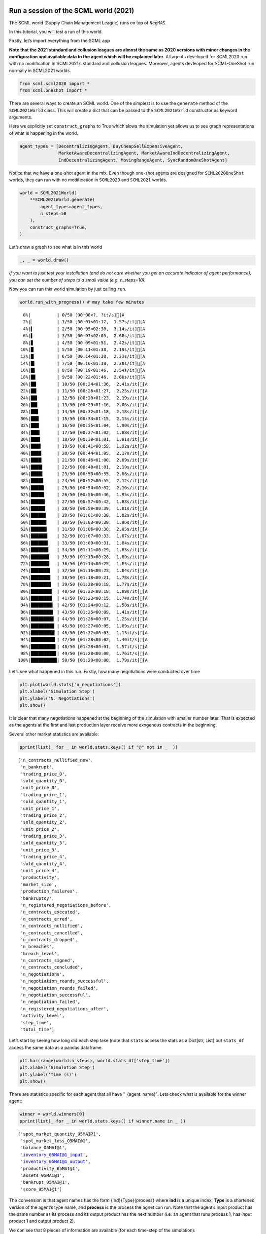 Run a session of the SCML world (2021)
--------------------------------------

The SCML world (Supply Chain Management League) runs on top of
``NegMAS``.

In this tutorial, you will test a run of this world.

Firstly, let’s import everything from the SCML app

**Note that the 2021 standard and collusion leagues are almost the same
as 2020 versions with minor changes in the configuration and available
data to the agent which will be explained later**. All agents developed
for SCML2020 run with no modification in SCML2021’s standard and
collusion leagues. Moreover, agents devleoped for SCML-OneShot run
normally in SCML2021 worlds.

.. code:: ipython3

    from scml.scml2020 import *
    from scml.oneshot import *

There are several ways to create an SCML world. One of the simplest is
to use the ``generate`` method of the ``SCML2021World`` class. This will
create a dict that can be passed to the ``SCML2021World`` constructor as
keyword arguments.

Here we explicitly set ``construct_graphs`` to True which slows the
simulation yet allows us to see graph representations of what is
happening in the world.

.. code:: ipython3

    agent_types = [DecentralizingAgent, BuyCheapSellExpensiveAgent, 
                   MarketAwareDecentralizingAgent, MarketAwareIndDecentralizingAgent,
                   IndDecentralizingAgent, MovingRangeAgent, SyncRandomOneShotAgent]

Notice that we have a one-shot agent in the mix. Even though one-shot
agents are designed for ``SCML2020OneShot`` worlds, they can run with no
modification in ``SCML2020`` and ``SCML2021`` worlds.

.. code:: ipython3

    world = SCML2021World(
        **SCML2021World.generate(
            agent_types=agent_types,
            n_steps=50
        ), 
        construct_graphs=True,
    )

Let’s draw a graph to see what is in this world

.. code:: ipython3

    _, _ = world.draw()



.. image:: 01.run_scml2020_files/01.run_scml2020_7_0.png


*If you want to just test your installation (and do not care whether you
get an accurate indicator of agent performance), you can set the number
of steps to a small value (e.g. n_steps=10).*

Now you can run this world simulation by just calling ``run``.

.. code:: ipython3

    world.run_with_progress() # may take few minutes


.. parsed-literal::

    
      0%|          | 0/50 [00:00<?, ?it/s][A
      2%|▏         | 1/50 [00:01<01:17,  1.57s/it][A
      4%|▍         | 2/50 [00:05<02:30,  3.14s/it][A
      6%|▌         | 3/50 [00:07<02:05,  2.68s/it][A
      8%|▊         | 4/50 [00:09<01:51,  2.42s/it][A
     10%|█         | 5/50 [00:11<01:38,  2.19s/it][A
     12%|█▏        | 6/50 [00:14<01:38,  2.23s/it][A
     14%|█▍        | 7/50 [00:16<01:38,  2.28s/it][A
     16%|█▌        | 8/50 [00:19<01:46,  2.54s/it][A
     18%|█▊        | 9/50 [00:22<01:46,  2.60s/it][A
     20%|██        | 10/50 [00:24<01:36,  2.41s/it][A
     22%|██▏       | 11/50 [00:26<01:27,  2.25s/it][A
     24%|██▍       | 12/50 [00:28<01:23,  2.19s/it][A
     26%|██▌       | 13/50 [00:29<01:16,  2.06s/it][A
     28%|██▊       | 14/50 [00:32<01:18,  2.18s/it][A
     30%|███       | 15/50 [00:34<01:15,  2.15s/it][A
     32%|███▏      | 16/50 [00:35<01:04,  1.90s/it][A
     34%|███▍      | 17/50 [00:37<01:02,  1.88s/it][A
     36%|███▌      | 18/50 [00:39<01:01,  1.91s/it][A
     38%|███▊      | 19/50 [00:41<00:59,  1.92s/it][A
     40%|████      | 20/50 [00:44<01:05,  2.17s/it][A
     42%|████▏     | 21/50 [00:46<01:00,  2.09s/it][A
     44%|████▍     | 22/50 [00:48<01:01,  2.19s/it][A
     46%|████▌     | 23/50 [00:50<00:55,  2.06s/it][A
     48%|████▊     | 24/50 [00:52<00:55,  2.12s/it][A
     50%|█████     | 25/50 [00:54<00:52,  2.10s/it][A
     52%|█████▏    | 26/50 [00:56<00:46,  1.95s/it][A
     54%|█████▍    | 27/50 [00:57<00:42,  1.83s/it][A
     56%|█████▌    | 28/50 [00:59<00:39,  1.81s/it][A
     58%|█████▊    | 29/50 [01:01<00:38,  1.82s/it][A
     60%|██████    | 30/50 [01:03<00:39,  1.96s/it][A
     62%|██████▏   | 31/50 [01:06<00:38,  2.05s/it][A
     64%|██████▍   | 32/50 [01:07<00:33,  1.87s/it][A
     66%|██████▌   | 33/50 [01:09<00:31,  1.84s/it][A
     68%|██████▊   | 34/50 [01:11<00:29,  1.83s/it][A
     70%|███████   | 35/50 [01:13<00:28,  1.89s/it][A
     72%|███████▏  | 36/50 [01:14<00:25,  1.85s/it][A
     74%|███████▍  | 37/50 [01:16<00:23,  1.84s/it][A
     76%|███████▌  | 38/50 [01:18<00:21,  1.78s/it][A
     78%|███████▊  | 39/50 [01:20<00:19,  1.77s/it][A
     80%|████████  | 40/50 [01:22<00:18,  1.89s/it][A
     82%|████████▏ | 41/50 [01:23<00:15,  1.74s/it][A
     84%|████████▍ | 42/50 [01:24<00:12,  1.58s/it][A
     86%|████████▌ | 43/50 [01:25<00:09,  1.41s/it][A
     88%|████████▊ | 44/50 [01:26<00:07,  1.25s/it][A
     90%|█████████ | 45/50 [01:27<00:05,  1.09s/it][A
     92%|█████████▏| 46/50 [01:27<00:03,  1.13it/s][A
     94%|█████████▍| 47/50 [01:28<00:02,  1.40it/s][A
     96%|█████████▌| 48/50 [01:28<00:01,  1.57it/s][A
     98%|█████████▊| 49/50 [01:28<00:00,  1.76it/s][A
    100%|██████████| 50/50 [01:29<00:00,  1.79s/it][A


Let’s see what happened in this run. Firstly, how many negotiations were
conducted over time

.. code:: ipython3

    plt.plot(world.stats['n_negotiations'])
    plt.xlabel('Simulation Step')
    plt.ylabel('N. Negotiations')
    plt.show()



.. image:: 01.run_scml2020_files/01.run_scml2020_11_0.png


It is clear that many negotiations happened at the beginning of the
simulation with smaller number later. That is expected as the agents at
the first and last production layer receive more exogenous contracts in
the beginning.

Several other market statistics are available:

.. code:: ipython3

    pprint(list(_ for _ in world.stats.keys() if "@" not in _  ))


.. parsed-literal::

    ['n_contracts_nullified_now',
     'n_bankrupt',
     'trading_price_0',
     'sold_quantity_0',
     'unit_price_0',
     'trading_price_1',
     'sold_quantity_1',
     'unit_price_1',
     'trading_price_2',
     'sold_quantity_2',
     'unit_price_2',
     'trading_price_3',
     'sold_quantity_3',
     'unit_price_3',
     'trading_price_4',
     'sold_quantity_4',
     'unit_price_4',
     'productivity',
     'market_size',
     'production_failures',
     'bankruptcy',
     'n_registered_negotiations_before',
     'n_contracts_executed',
     'n_contracts_erred',
     'n_contracts_nullified',
     'n_contracts_cancelled',
     'n_contracts_dropped',
     'n_breaches',
     'breach_level',
     'n_contracts_signed',
     'n_contracts_concluded',
     'n_negotiations',
     'n_negotiation_rounds_successful',
     'n_negotiation_rounds_failed',
     'n_negotiation_successful',
     'n_negotiation_failed',
     'n_registered_negotiations_after',
     'activity_level',
     'step_time',
     'total_time']


Let’s start by seeing how long did each step take (note that ``stats``
access the stats as a Dict[str, List] but ``stats_df`` access the same
data as a pandas dataframe.

.. code:: ipython3

    plt.bar(range(world.n_steps), world.stats_df['step_time'])
    plt.xlabel('Simulation Step')
    plt.ylabel('Time (s)')
    plt.show()



.. image:: 01.run_scml2020_files/01.run_scml2020_15_0.png


There are statistics specific for each agent that all have
"_{agent_name}". Lets check what is available for the winner agent:

.. code:: ipython3

    winner = world.winners[0]
    pprint(list(_ for _ in world.stats.keys() if winner.name in _ ))


.. parsed-literal::

    ['spot_market_quantity_05MAI@1',
     'spot_market_loss_05MAI@1',
     'balance_05MAI@1',
     'inventory_05MAI@1_input',
     'inventory_05MAI@1_output',
     'productivity_05MAI@1',
     'assets_05MAI@1',
     'bankrupt_05MAI@1',
     'score_05MAI@1']


The convension is that agent names has the form {ind}{Type}{process}
where **ind** is a unique index, **Type** is a shortened version of the
agent’s type name, and **process** is the process the agnet can run.
Note that the agent’s input product has the same number as its process
and its output product has the next number (i.e. an agent that runs
process 1, has input product 1 and output product 2).

We can see that 8 pieces of information are available (for each
time-step of the simulation):

-  **bankrupt** If true, the agent is bankrupt.
-  **balance** The money the agent has in its wallet (account).
-  **inventory (input)** The number of units of the agent’s input
   product available in its inventory (by the end of the simulation
   step).
-  **inventory (output)** The number of units of the agent’s output
   product available in its inventory (by the end of the simulation
   step).
-  **assets** The value of the agent’s assets (input and output products
   in inventory) evaluated at the trading price
-  **spot market quantity** The quantity bought by this agent from the
   spot market (of its output product on this step). This can only
   happen as a result of a product-breach.
-  **spot market loss** The spot market price for the agent. This value
   will go up the more the agent buys from the spot market and will be
   used to calculate the price for this agent at future steps. This way
   agents that depend on the spot market instead of negotiation get
   punished.
-  **productivity** The fraction of the agent’s production lines that
   were active at a given time-step.
-  **score** The score of the agent according to the evaluation rule of
   ANAC SCML 2020

Let’s see how did our agent do

.. code:: ipython3

    #show the first and last value of each of the agent statistics
    pprint({k:(v[0], v[-1]) for k, v in world.stats.items() if winner.name in k })


.. parsed-literal::

    {'assets_05MAI@1': (0.0, 2793.0),
     'balance_05MAI@1': (16331, 15977),
     'bankrupt_05MAI@1': (False, False),
     'inventory_05MAI@1_input': (0, 0),
     'inventory_05MAI@1_output': (0, 133),
     'productivity_05MAI@1': (0.0, 0.0),
     'score_05MAI@1': (1.0, 1.0040098225254546),
     'spot_market_loss_05MAI@1': (0.3, 0.3),
     'spot_market_quantity_05MAI@1': (0, 0)}


.. code:: ipython3

    stats = pd.DataFrame(data=world.stats)
    fig, axs = plt.subplots(2, 3)
    for ax, key in zip(axs.flatten().tolist(), ["score", "balance", "assets", "productivity", 
                             "spot_market_quantity", "spot_market_loss"]):
        ax.plot(stats[f"{key}_{winner}"])
        ax.set(ylabel=key)
    fig.show()



.. image:: 01.run_scml2020_files/01.run_scml2020_20_0.png


We can for example check the activity level of this world (defined as
the total amount of money transferred due to trade)

.. code:: ipython3

    plt.plot(world.stats['activity_level'])
    plt.xlabel('Simulation Step')
    plt.ylabel('Activitiy Level ($)\nTotal Money Transferred')
    plt.show()



.. image:: 01.run_scml2020_files/01.run_scml2020_22_0.png


We can see a picture of contracting in this world as follows:

.. code:: ipython3

    plt.plot(world.stats['n_contracts_concluded'], label='Concluded Contracts')
    plt.plot(world.stats['n_contracts_cancelled'], label='Cancelled Contracts') 
    plt.plot(world.stats['n_contracts_signed'], label='Signed Contracts') 
    plt.plot(world.stats['n_contracts_executed'], label='Executed Contracts')
    plt.legend()
    plt.xlabel('Simulation Step')
    plt.ylabel('N. Contracts')
    plt.show()



.. image:: 01.run_scml2020_files/01.run_scml2020_24_0.png


We can also check the breaches that happened

.. code:: ipython3

    plt.plot(world.stats['breach_level'])
    plt.xlabel('Simulation Step')
    plt.ylabel('Total Breach Level')
    plt.show()



.. image:: 01.run_scml2020_files/01.run_scml2020_26_0.png


Notice that there can be multiple winners

.. code:: ipython3

    winner_profits = [100 * world.scores()[_.id] for _ in world.winners]
    winner_types = [_.short_type_name for _ in world.winners]
    print(f"{world.winners} of type {winner_types} won at {winner_profits}%")


.. parsed-literal::

    [05MAI@1] of type ['marketawareinddecentralizing'] won at [100.40098225254546]%


Let’s check how did the first winner’s inventory changes over time:

.. code:: ipython3

    # find the keys in stats for the input and output inventory
    in_key = [_ for _ in world.stats.keys() if _.startswith(f'inventory_{winner}_input')][0]
    out_key = [_ for _ in world.stats.keys() if _.startswith(f'inventory_{winner}_output')][0]
    
    # find input and output product indices
    input_product, output_product = winner.awi.my_input_product, winner.awi.my_output_product
    # draw
    fig, (quantity, value) = plt.subplots(1, 2)
    quantity.plot(world.stats[in_key], label=f"Input Product")
    quantity.plot(world.stats[out_key], label=f"Output Product")
    quantity.set(xlabel='Simulation Step', ylabel='Winner\'s Total Storage (item)')
    quantity.legend()
    value.plot(np.array(world.stats[in_key]) * np.array(world.stats[f"trading_price_{input_product}"])
                  , label=f"Input Product")
    value.plot(np.array(world.stats[out_key]) * np.array(world.stats[f"trading_price_{output_product}"])
                  , label=f"Output Product")
    value.set(xlabel='Simulation Step', ylabel='Winner\'s Inventory Value ($)')
    value.legend()
    fig.show()



.. image:: 01.run_scml2020_files/01.run_scml2020_30_0.png


We can actually check what happens to ALL competitors:

.. code:: ipython3

    from scml.scml2020.world import is_system_agent
    fig, (profit, score) = plt.subplots(1, 2)
    snames = sorted(world.non_system_agent_names)
    for name in snames:    
        profit.plot(100.0 * (np.asarray(world.stats[f'balance_{name}'])/world.stats[f'balance_{name}'][0] - 1.0), label=name)
        score.plot(100 * np.asarray(world.stats[f'score_{name}']), label=name)
    profit.set(xlabel='Simulation Step', ylabel='Player Profit Ignoring Inventory (%)')
    profit.legend(loc='lower left')
    score.set(xlabel='Simulation Step', ylabel='Player Score (%)')
    fig.show()



.. image:: 01.run_scml2020_files/01.run_scml2020_32_0.png


.. code:: ipython3

    from scml.scml2020.world import is_system_agent
    fig, (profit, score) = plt.subplots(1, 2)
    snames = sorted(world.non_system_agent_names)
    for name in snames:    
        profit.plot((np.asarray(world.stats[f'balance_{name}'])), label=name)
        score.plot(np.asarray(world.stats[f'score_{name}'])*(world.stats[f'balance_{name}'][0]), label=name)
    profit.set(xlabel='Simulation Step', ylabel='Player Balance ($)')
    profit.legend(loc='lower left')
    score.set(xlabel='Simulation Step', ylabel='Player Score Unnormalized ($)')
    fig.show()



.. image:: 01.run_scml2020_files/01.run_scml2020_33_0.png


or just look at the end of the game

.. code:: ipython3

    fig, (score, profit) = plt.subplots(1, 2)
    final_scores = [100 * world.stats[f"score_{_}"][-1] 
                    for _ in world.non_system_agent_names]
    final_profits = [100 * world.stats[f"balance_{_}"][-1] / world.stats[f"balance_{_}"][0] - 100 
                     for _ in world.non_system_agent_names]
    plt.setp(score.xaxis.get_majorticklabels(), rotation=45)
    plt.setp(profit.xaxis.get_majorticklabels(), rotation=45)
    score.bar(world.non_system_agent_names, final_scores)
    profit.bar(world.non_system_agent_names, final_profits)
    score.set(ylabel="Final Score (%)")
    profit.set(ylabel="Final Profit (%)")
    
    fig.show()



.. image:: 01.run_scml2020_files/01.run_scml2020_35_0.png


.. code:: ipython3

    fig, (score, profit) = plt.subplots(1, 2)
    final_scores = [world.stats[f"score_{_}"][-1] * (world.stats[f"balance_{_}"][0]) 
                    for _ in world.non_system_agent_names]
    final_profits = [world.stats[f"balance_{_}"][-1] 
                     for _ in world.non_system_agent_names]
    plt.setp(score.xaxis.get_majorticklabels(), rotation=45)
    plt.setp(profit.xaxis.get_majorticklabels(), rotation=45)
    score.bar(world.non_system_agent_names, final_scores)
    profit.bar(world.non_system_agent_names, final_profits)
    score.set(ylabel="Final Unnormalized Score ($)")
    profit.set(ylabel="Final Balance  ($)")
    
    fig.show()



.. image:: 01.run_scml2020_files/01.run_scml2020_36_0.png


You can inspect what happened in the simulation by plotting different
output statistics. For example, we can see how did the trading price of
different products change over the simulation time.

.. code:: ipython3

    fig, axs = plt.subplots(2, 2)
    for ax, key in zip(axs.flatten().tolist(), ["trading_price", "sold_quantity", "unit_price"]):
        for p in range(world.n_products):
            ax.plot(world.stats[f"{key}_{p}"], marker="x", label=f"Product {p}")
            ax.set_ylabel(key.replace("_", " ").title())
            ax.legend().set_visible(False)
    axs[-1, 0].legend(bbox_to_anchor=(1, -.5), ncol=3)
    fig.show()



.. image:: 01.run_scml2020_files/01.run_scml2020_38_0.png


.. code:: ipython3

    fig, axs = plt.subplots(1, 2)
    for ax, key in zip(axs.flatten().tolist(), ["spot_market_quantity", "spot_market_loss"]):
        for a in world.non_system_agent_names:
            ax.plot(world.stats[f"{key}_{a}"], marker="x", label=f"{a}")
            ax.set_ylabel(key.replace("_", " ").title())
            ax.legend().set_visible(False)
    axs[0].legend(bbox_to_anchor=(1, -.2), ncol=4)
    fig.show()



.. image:: 01.run_scml2020_files/01.run_scml2020_39_0.png


You can dig futher to understand what happened during this siumulation.
For example, let’s see some of the contracts that were signed:

.. code:: ipython3

    # create a view with only signed contracts
    contracts = world.contracts_df
    signed = contracts.loc[contracts.signed_at>=0, :]

.. code:: ipython3

    fields = ["seller_name", "buyer_name", "delivery_time", "quantity", "unit_price",
              "signed_at", "executed", "breached", "nullified", "erred"]
    signed[fields].sort_values(["quantity", "unit_price"], ascending=False).head(10)




.. raw:: html

    <div>
    <style scoped>
        .dataframe tbody tr th:only-of-type {
            vertical-align: middle;
        }
    
        .dataframe tbody tr th {
            vertical-align: top;
        }
    
        .dataframe thead th {
            text-align: right;
        }
    </style>
    <table border="1" class="dataframe">
      <thead>
        <tr style="text-align: right;">
          <th></th>
          <th>seller_name</th>
          <th>buyer_name</th>
          <th>delivery_time</th>
          <th>quantity</th>
          <th>unit_price</th>
          <th>signed_at</th>
          <th>executed</th>
          <th>breached</th>
          <th>nullified</th>
          <th>erred</th>
        </tr>
      </thead>
      <tbody>
        <tr>
          <th>616</th>
          <td>02InD@0</td>
          <td>04Dec@1</td>
          <td>22</td>
          <td>64</td>
          <td>16</td>
          <td>12</td>
          <td>True</td>
          <td>False</td>
          <td>False</td>
          <td>False</td>
        </tr>
        <tr>
          <th>1084</th>
          <td>01BCS@0</td>
          <td>04Dec@1</td>
          <td>36</td>
          <td>50</td>
          <td>16</td>
          <td>27</td>
          <td>True</td>
          <td>False</td>
          <td>False</td>
          <td>False</td>
        </tr>
        <tr>
          <th>993</th>
          <td>00MAD@0</td>
          <td>04Dec@1</td>
          <td>34</td>
          <td>49</td>
          <td>16</td>
          <td>24</td>
          <td>True</td>
          <td>False</td>
          <td>False</td>
          <td>False</td>
        </tr>
        <tr>
          <th>924</th>
          <td>02InD@0</td>
          <td>03Dec@1</td>
          <td>32</td>
          <td>48</td>
          <td>16</td>
          <td>22</td>
          <td>True</td>
          <td>False</td>
          <td>False</td>
          <td>False</td>
        </tr>
        <tr>
          <th>955</th>
          <td>02InD@0</td>
          <td>03Dec@1</td>
          <td>31</td>
          <td>47</td>
          <td>16</td>
          <td>23</td>
          <td>True</td>
          <td>False</td>
          <td>False</td>
          <td>False</td>
        </tr>
        <tr>
          <th>551</th>
          <td>01BCS@0</td>
          <td>03Dec@1</td>
          <td>20</td>
          <td>46</td>
          <td>16</td>
          <td>10</td>
          <td>True</td>
          <td>False</td>
          <td>False</td>
          <td>False</td>
        </tr>
        <tr>
          <th>284</th>
          <td>02InD@0</td>
          <td>03Dec@1</td>
          <td>8</td>
          <td>35</td>
          <td>16</td>
          <td>2</td>
          <td>True</td>
          <td>False</td>
          <td>False</td>
          <td>False</td>
        </tr>
        <tr>
          <th>310</th>
          <td>01BCS@0</td>
          <td>04Dec@1</td>
          <td>8</td>
          <td>35</td>
          <td>16</td>
          <td>3</td>
          <td>True</td>
          <td>False</td>
          <td>False</td>
          <td>False</td>
        </tr>
        <tr>
          <th>385</th>
          <td>02InD@0</td>
          <td>03Dec@1</td>
          <td>15</td>
          <td>35</td>
          <td>16</td>
          <td>5</td>
          <td>True</td>
          <td>False</td>
          <td>False</td>
          <td>False</td>
        </tr>
        <tr>
          <th>399</th>
          <td>02InD@0</td>
          <td>04Dec@1</td>
          <td>16</td>
          <td>35</td>
          <td>16</td>
          <td>6</td>
          <td>True</td>
          <td>False</td>
          <td>False</td>
          <td>False</td>
        </tr>
      </tbody>
    </table>
    </div>



Let’s check some of the contracts that were fully executed

.. code:: ipython3

    signed.loc[signed.executed, fields].sort_values(["quantity", "unit_price"], ascending=False).head(10)




.. raw:: html

    <div>
    <style scoped>
        .dataframe tbody tr th:only-of-type {
            vertical-align: middle;
        }
    
        .dataframe tbody tr th {
            vertical-align: top;
        }
    
        .dataframe thead th {
            text-align: right;
        }
    </style>
    <table border="1" class="dataframe">
      <thead>
        <tr style="text-align: right;">
          <th></th>
          <th>seller_name</th>
          <th>buyer_name</th>
          <th>delivery_time</th>
          <th>quantity</th>
          <th>unit_price</th>
          <th>signed_at</th>
          <th>executed</th>
          <th>breached</th>
          <th>nullified</th>
          <th>erred</th>
        </tr>
      </thead>
      <tbody>
        <tr>
          <th>616</th>
          <td>02InD@0</td>
          <td>04Dec@1</td>
          <td>22</td>
          <td>64</td>
          <td>16</td>
          <td>12</td>
          <td>True</td>
          <td>False</td>
          <td>False</td>
          <td>False</td>
        </tr>
        <tr>
          <th>1084</th>
          <td>01BCS@0</td>
          <td>04Dec@1</td>
          <td>36</td>
          <td>50</td>
          <td>16</td>
          <td>27</td>
          <td>True</td>
          <td>False</td>
          <td>False</td>
          <td>False</td>
        </tr>
        <tr>
          <th>993</th>
          <td>00MAD@0</td>
          <td>04Dec@1</td>
          <td>34</td>
          <td>49</td>
          <td>16</td>
          <td>24</td>
          <td>True</td>
          <td>False</td>
          <td>False</td>
          <td>False</td>
        </tr>
        <tr>
          <th>924</th>
          <td>02InD@0</td>
          <td>03Dec@1</td>
          <td>32</td>
          <td>48</td>
          <td>16</td>
          <td>22</td>
          <td>True</td>
          <td>False</td>
          <td>False</td>
          <td>False</td>
        </tr>
        <tr>
          <th>955</th>
          <td>02InD@0</td>
          <td>03Dec@1</td>
          <td>31</td>
          <td>47</td>
          <td>16</td>
          <td>23</td>
          <td>True</td>
          <td>False</td>
          <td>False</td>
          <td>False</td>
        </tr>
        <tr>
          <th>551</th>
          <td>01BCS@0</td>
          <td>03Dec@1</td>
          <td>20</td>
          <td>46</td>
          <td>16</td>
          <td>10</td>
          <td>True</td>
          <td>False</td>
          <td>False</td>
          <td>False</td>
        </tr>
        <tr>
          <th>284</th>
          <td>02InD@0</td>
          <td>03Dec@1</td>
          <td>8</td>
          <td>35</td>
          <td>16</td>
          <td>2</td>
          <td>True</td>
          <td>False</td>
          <td>False</td>
          <td>False</td>
        </tr>
        <tr>
          <th>310</th>
          <td>01BCS@0</td>
          <td>04Dec@1</td>
          <td>8</td>
          <td>35</td>
          <td>16</td>
          <td>3</td>
          <td>True</td>
          <td>False</td>
          <td>False</td>
          <td>False</td>
        </tr>
        <tr>
          <th>385</th>
          <td>02InD@0</td>
          <td>03Dec@1</td>
          <td>15</td>
          <td>35</td>
          <td>16</td>
          <td>5</td>
          <td>True</td>
          <td>False</td>
          <td>False</td>
          <td>False</td>
        </tr>
        <tr>
          <th>399</th>
          <td>02InD@0</td>
          <td>04Dec@1</td>
          <td>16</td>
          <td>35</td>
          <td>16</td>
          <td>6</td>
          <td>True</td>
          <td>False</td>
          <td>False</td>
          <td>False</td>
        </tr>
      </tbody>
    </table>
    </div>



.. code:: ipython3

    signed.loc[signed.breached, fields[:-4] + ["breaches"]].sort_values(["quantity", "unit_price"], ascending=False).head(10)




.. raw:: html

    <div>
    <style scoped>
        .dataframe tbody tr th:only-of-type {
            vertical-align: middle;
        }
    
        .dataframe tbody tr th {
            vertical-align: top;
        }
    
        .dataframe thead th {
            text-align: right;
        }
    </style>
    <table border="1" class="dataframe">
      <thead>
        <tr style="text-align: right;">
          <th></th>
          <th>seller_name</th>
          <th>buyer_name</th>
          <th>delivery_time</th>
          <th>quantity</th>
          <th>unit_price</th>
          <th>signed_at</th>
          <th>breaches</th>
        </tr>
      </thead>
      <tbody>
        <tr>
          <th>1408</th>
          <td>01BCS@0</td>
          <td>05MAI@1</td>
          <td>43</td>
          <td>5</td>
          <td>8</td>
          <td>41</td>
          <td>01BCS@0:product(1.0)</td>
        </tr>
        <tr>
          <th>1217</th>
          <td>SELLER</td>
          <td>01BCS@0</td>
          <td>44</td>
          <td>4</td>
          <td>10</td>
          <td>31</td>
          <td>01BCS@0:money(3.025)</td>
        </tr>
        <tr>
          <th>1245</th>
          <td>SELLER</td>
          <td>01BCS@0</td>
          <td>45</td>
          <td>4</td>
          <td>10</td>
          <td>32</td>
          <td>01BCS@0:money(3.025)</td>
        </tr>
        <tr>
          <th>1216</th>
          <td>SELLER</td>
          <td>01BCS@0</td>
          <td>44</td>
          <td>2</td>
          <td>10</td>
          <td>31</td>
          <td>01BCS@0:money(5.05)</td>
        </tr>
      </tbody>
    </table>
    </div>



We can now see how does the singning day affect delivery day, product
and quantity

.. code:: ipython3

    fig, ax = plt.subplots(1, 3)
    for i, x in enumerate(["delivery_time", "quantity", "product_index"]):
        ax[i].scatter(signed.signed_at, signed[x])
        ax[i].set(ylabel=x.replace("_", " ").title(), xlabel="Signing Day")
    fig.show()



.. image:: 01.run_scml2020_files/01.run_scml2020_47_0.png


.. code:: ipython3

    fig, ax = plt.subplots(1, 3)
    for i, x in enumerate(["delivery_time", "unit_price", "product_index"]):
        ax[i].scatter(signed.quantity, signed[x])
        ax[i].set(ylabel=x.replace("_", " ").title(), xlabel="Quantity")
    fig.show()



.. image:: 01.run_scml2020_files/01.run_scml2020_48_0.png


Did any agents go bankrupt and when?

.. code:: ipython3

    bankruptcy = {a: np.nonzero(stats[f"bankrupt_{a}"].values)[0]
            for a in world.non_system_agent_names}
    pprint({k: "No" if len(v)<1 else f"at: {v[0]}" for k, v in bankruptcy.items()})


.. parsed-literal::

    {'00MAD@0': 'No',
     '01BCS@0': 'at: 43',
     '02InD@0': 'No',
     '03Dec@1': 'No',
     '04Dec@1': 'No',
     '05MAI@1': 'No',
     '06MAD@2': 'No',
     '07Dec@2': 'No',
     '08Dec@2': 'No',
     '09SRO@3': 'No',
     '10MoR@3': 'No',
     '11MAI@3': 'No'}


You can see what happened during this simulation by drawing graphs at
different steps. The meaning of different edge colors can be drawn as
follows:

.. code:: ipython3

    from negmas import show_edge_colors
    show_edge_colors()



.. image:: 01.run_scml2020_files/01.run_scml2020_52_0.png


You can see what happened in this world in a series of graphs using the
``draw`` method

.. code:: ipython3

    world.draw(steps=(0, world.n_steps), together=False, ncols=2, figsize=(20, 20))
    plt.show()



.. image:: 01.run_scml2020_files/01.run_scml2020_54_0.png


You can also run a simple animation to see what happens at every step
(you need to download the jupyter notebook and execute it to see the
animation) :

.. code:: ipython3

    world.save_gif("run.gif")




.. parsed-literal::

    []



then show the animation

.. code:: ipython3

    from IPython.display import HTML
    HTML('<img src="run.gif">')




.. raw:: html

    <img src="run.gif">



Running a tournament
--------------------

Now that you can run simple world simulations, let’s try to run a
complete tournament and see its results. Let’s start by running a
standard tournament (in which each agent is represented by a single
factory). Running a collusion tournament will be exactly the same with
the only difference that ``anac2021_std`` will be replaced with
``anac2021_collusion``.Running a one-shot tournament (new in 2021)
similarily just requires a change from ``anac2021_std`` to
``anac2021_oneshot``

Note that in the real competition we use thousands of configurations and
longer simulation steps (e.g. 50 :math:`\le` n_steps :math:`\le` 500).

.. code:: ipython3

    from scml.scml2020.utils import anac2021_std

.. code:: ipython3

    tournament_types = agent_types
    # may take a long time
    results = anac2021_std(
        competitors=tournament_types,  
        n_configs=12, # number of different configurations to generate 
        n_runs_per_world=1, # number of times to repeat every simulation (with agent assignment)
        n_steps = 10, # number of days (simulation steps) per simulation
        print_exceptions=True,
    ) 

Who was the winner?

.. code:: ipython3

    results.winners




.. parsed-literal::

    ['scml.scml2020.agents.moving.MovingRangeAgent']



How many simulations were actually run?

.. code:: ipython3

    len(results.scores.run_id.unique())




.. parsed-literal::

    504



The total number of simulations :math:`n_{s}` will be
:math:`n_t \times n_c \times n_r` where :math:`n_t` is the number of
competitor agent types, :math:`n_c` is the number of configurations, and
:math:`n_r` is the number of runs per configuration

We can also see the scores that every agent type got

.. code:: ipython3

    results.score_stats




.. raw:: html

    <div>
    <style scoped>
        .dataframe tbody tr th:only-of-type {
            vertical-align: middle;
        }
    
        .dataframe tbody tr th {
            vertical-align: top;
        }
    
        .dataframe thead th {
            text-align: right;
        }
    </style>
    <table border="1" class="dataframe">
      <thead>
        <tr style="text-align: right;">
          <th></th>
          <th>agent_type</th>
          <th>count</th>
          <th>mean</th>
          <th>std</th>
          <th>min</th>
          <th>25%</th>
          <th>50%</th>
          <th>75%</th>
          <th>max</th>
        </tr>
      </thead>
      <tbody>
        <tr>
          <th>0</th>
          <td>scml.oneshot.agents.random.SyncRandomOneShotAg...</td>
          <td>144.0</td>
          <td>-0.275894</td>
          <td>0.192558</td>
          <td>-1.432894</td>
          <td>-0.348131</td>
          <td>-0.221367</td>
          <td>-0.161451</td>
          <td>0.000000</td>
        </tr>
        <tr>
          <th>1</th>
          <td>scml.scml2020.agents.bcse.BuyCheapSellExpensiv...</td>
          <td>144.0</td>
          <td>-0.125118</td>
          <td>0.117475</td>
          <td>-0.451733</td>
          <td>-0.192947</td>
          <td>-0.095487</td>
          <td>-0.021723</td>
          <td>0.000000</td>
        </tr>
        <tr>
          <th>2</th>
          <td>scml.scml2020.agents.decentralizing.Decentrali...</td>
          <td>144.0</td>
          <td>-0.070443</td>
          <td>0.063254</td>
          <td>-0.309246</td>
          <td>-0.117045</td>
          <td>-0.061375</td>
          <td>-0.027371</td>
          <td>0.149672</td>
        </tr>
        <tr>
          <th>3</th>
          <td>scml.scml2020.agents.decentralizing.IndDecentr...</td>
          <td>144.0</td>
          <td>-0.055235</td>
          <td>0.106154</td>
          <td>-0.394226</td>
          <td>-0.105427</td>
          <td>-0.043964</td>
          <td>-0.003384</td>
          <td>0.406353</td>
        </tr>
        <tr>
          <th>4</th>
          <td>scml.scml2020.agents.decentralizing.MarketAwar...</td>
          <td>144.0</td>
          <td>-0.070277</td>
          <td>0.063758</td>
          <td>-0.317073</td>
          <td>-0.102820</td>
          <td>-0.062338</td>
          <td>-0.023626</td>
          <td>0.047822</td>
        </tr>
        <tr>
          <th>5</th>
          <td>scml.scml2020.agents.decentralizing.MarketAwar...</td>
          <td>144.0</td>
          <td>-0.046381</td>
          <td>0.109369</td>
          <td>-0.378284</td>
          <td>-0.093123</td>
          <td>-0.037447</td>
          <td>-0.003314</td>
          <td>0.362404</td>
        </tr>
        <tr>
          <th>6</th>
          <td>scml.scml2020.agents.moving.MovingRangeAgent</td>
          <td>144.0</td>
          <td>-0.076086</td>
          <td>0.090697</td>
          <td>-0.404901</td>
          <td>-0.138729</td>
          <td>-0.011931</td>
          <td>0.000000</td>
          <td>0.000000</td>
        </tr>
      </tbody>
    </table>
    </div>



You can also do statistical significance testing using ttest or kstest
(with multi-comparison correction)

.. code:: ipython3

    results.kstest




.. raw:: html

    <div>
    <style scoped>
        .dataframe tbody tr th:only-of-type {
            vertical-align: middle;
        }
    
        .dataframe tbody tr th {
            vertical-align: top;
        }
    
        .dataframe thead th {
            text-align: right;
        }
    </style>
    <table border="1" class="dataframe">
      <thead>
        <tr style="text-align: right;">
          <th></th>
          <th>a</th>
          <th>b</th>
          <th>t</th>
          <th>p</th>
          <th>n_a</th>
          <th>n_b</th>
          <th>n_effective</th>
        </tr>
      </thead>
      <tbody>
        <tr>
          <th>0</th>
          <td>scml.scml2020.agents.decentralizing.Decentrali...</td>
          <td>scml.scml2020.agents.moving.MovingRangeAgent</td>
          <td>0.409722</td>
          <td>3.364550e-11</td>
          <td>144</td>
          <td>144</td>
          <td>144</td>
        </tr>
        <tr>
          <th>1</th>
          <td>scml.scml2020.agents.decentralizing.Decentrali...</td>
          <td>scml.scml2020.agents.decentralizing.MarketAwar...</td>
          <td>0.076389</td>
          <td>7.966962e-01</td>
          <td>144</td>
          <td>144</td>
          <td>144</td>
        </tr>
        <tr>
          <th>2</th>
          <td>scml.scml2020.agents.decentralizing.Decentrali...</td>
          <td>scml.oneshot.agents.random.SyncRandomOneShotAg...</td>
          <td>0.708333</td>
          <td>5.172319e-35</td>
          <td>144</td>
          <td>144</td>
          <td>144</td>
        </tr>
        <tr>
          <th>3</th>
          <td>scml.scml2020.agents.decentralizing.Decentrali...</td>
          <td>scml.scml2020.agents.bcse.BuyCheapSellExpensiv...</td>
          <td>0.312500</td>
          <td>1.295753e-06</td>
          <td>144</td>
          <td>144</td>
          <td>144</td>
        </tr>
        <tr>
          <th>4</th>
          <td>scml.scml2020.agents.decentralizing.Decentrali...</td>
          <td>scml.scml2020.agents.decentralizing.IndDecentr...</td>
          <td>0.180556</td>
          <td>1.812233e-02</td>
          <td>144</td>
          <td>144</td>
          <td>144</td>
        </tr>
        <tr>
          <th>5</th>
          <td>scml.scml2020.agents.decentralizing.Decentrali...</td>
          <td>scml.scml2020.agents.decentralizing.MarketAwar...</td>
          <td>0.180556</td>
          <td>1.812233e-02</td>
          <td>144</td>
          <td>144</td>
          <td>144</td>
        </tr>
        <tr>
          <th>6</th>
          <td>scml.scml2020.agents.moving.MovingRangeAgent</td>
          <td>scml.scml2020.agents.decentralizing.MarketAwar...</td>
          <td>0.388889</td>
          <td>4.211822e-10</td>
          <td>144</td>
          <td>144</td>
          <td>144</td>
        </tr>
        <tr>
          <th>7</th>
          <td>scml.scml2020.agents.moving.MovingRangeAgent</td>
          <td>scml.oneshot.agents.random.SyncRandomOneShotAg...</td>
          <td>0.611111</td>
          <td>2.084062e-25</td>
          <td>144</td>
          <td>144</td>
          <td>144</td>
        </tr>
        <tr>
          <th>8</th>
          <td>scml.scml2020.agents.moving.MovingRangeAgent</td>
          <td>scml.scml2020.agents.bcse.BuyCheapSellExpensiv...</td>
          <td>0.284722</td>
          <td>1.509168e-05</td>
          <td>144</td>
          <td>144</td>
          <td>144</td>
        </tr>
        <tr>
          <th>9</th>
          <td>scml.scml2020.agents.moving.MovingRangeAgent</td>
          <td>scml.scml2020.agents.decentralizing.IndDecentr...</td>
          <td>0.263889</td>
          <td>8.121750e-05</td>
          <td>144</td>
          <td>144</td>
          <td>144</td>
        </tr>
        <tr>
          <th>10</th>
          <td>scml.scml2020.agents.moving.MovingRangeAgent</td>
          <td>scml.scml2020.agents.decentralizing.MarketAwar...</td>
          <td>0.256944</td>
          <td>1.381457e-04</td>
          <td>144</td>
          <td>144</td>
          <td>144</td>
        </tr>
        <tr>
          <th>11</th>
          <td>scml.scml2020.agents.decentralizing.MarketAwar...</td>
          <td>scml.oneshot.agents.random.SyncRandomOneShotAg...</td>
          <td>0.729167</td>
          <td>2.335772e-37</td>
          <td>144</td>
          <td>144</td>
          <td>144</td>
        </tr>
        <tr>
          <th>12</th>
          <td>scml.scml2020.agents.decentralizing.MarketAwar...</td>
          <td>scml.scml2020.agents.bcse.BuyCheapSellExpensiv...</td>
          <td>0.291667</td>
          <td>8.357219e-06</td>
          <td>144</td>
          <td>144</td>
          <td>144</td>
        </tr>
        <tr>
          <th>13</th>
          <td>scml.scml2020.agents.decentralizing.MarketAwar...</td>
          <td>scml.scml2020.agents.decentralizing.IndDecentr...</td>
          <td>0.159722</td>
          <td>5.062206e-02</td>
          <td>144</td>
          <td>144</td>
          <td>144</td>
        </tr>
        <tr>
          <th>14</th>
          <td>scml.scml2020.agents.decentralizing.MarketAwar...</td>
          <td>scml.scml2020.agents.decentralizing.MarketAwar...</td>
          <td>0.166667</td>
          <td>3.646025e-02</td>
          <td>144</td>
          <td>144</td>
          <td>144</td>
        </tr>
        <tr>
          <th>15</th>
          <td>scml.oneshot.agents.random.SyncRandomOneShotAg...</td>
          <td>scml.scml2020.agents.bcse.BuyCheapSellExpensiv...</td>
          <td>0.465278</td>
          <td>1.900557e-14</td>
          <td>144</td>
          <td>144</td>
          <td>144</td>
        </tr>
        <tr>
          <th>16</th>
          <td>scml.oneshot.agents.random.SyncRandomOneShotAg...</td>
          <td>scml.scml2020.agents.decentralizing.IndDecentr...</td>
          <td>0.680556</td>
          <td>4.719447e-32</td>
          <td>144</td>
          <td>144</td>
          <td>144</td>
        </tr>
        <tr>
          <th>17</th>
          <td>scml.oneshot.agents.random.SyncRandomOneShotAg...</td>
          <td>scml.scml2020.agents.decentralizing.MarketAwar...</td>
          <td>0.694444</td>
          <td>1.647652e-33</td>
          <td>144</td>
          <td>144</td>
          <td>144</td>
        </tr>
        <tr>
          <th>18</th>
          <td>scml.scml2020.agents.bcse.BuyCheapSellExpensiv...</td>
          <td>scml.scml2020.agents.decentralizing.IndDecentr...</td>
          <td>0.284722</td>
          <td>1.509168e-05</td>
          <td>144</td>
          <td>144</td>
          <td>144</td>
        </tr>
        <tr>
          <th>19</th>
          <td>scml.scml2020.agents.bcse.BuyCheapSellExpensiv...</td>
          <td>scml.scml2020.agents.decentralizing.MarketAwar...</td>
          <td>0.270833</td>
          <td>4.704402e-05</td>
          <td>144</td>
          <td>144</td>
          <td>144</td>
        </tr>
        <tr>
          <th>20</th>
          <td>scml.scml2020.agents.decentralizing.IndDecentr...</td>
          <td>scml.scml2020.agents.decentralizing.MarketAwar...</td>
          <td>0.062500</td>
          <td>9.424373e-01</td>
          <td>144</td>
          <td>144</td>
          <td>144</td>
        </tr>
      </tbody>
    </table>
    </div>



see the total score

.. code:: ipython3

    results.total_scores




.. raw:: html

    <div>
    <style scoped>
        .dataframe tbody tr th:only-of-type {
            vertical-align: middle;
        }
    
        .dataframe tbody tr th {
            vertical-align: top;
        }
    
        .dataframe thead th {
            text-align: right;
        }
    </style>
    <table border="1" class="dataframe">
      <thead>
        <tr style="text-align: right;">
          <th></th>
          <th>agent_type</th>
          <th>score</th>
        </tr>
      </thead>
      <tbody>
        <tr>
          <th>0</th>
          <td>scml.scml2020.agents.moving.MovingRangeAgent</td>
          <td>-0.011931</td>
        </tr>
        <tr>
          <th>1</th>
          <td>scml.scml2020.agents.decentralizing.MarketAwar...</td>
          <td>-0.037447</td>
        </tr>
        <tr>
          <th>2</th>
          <td>scml.scml2020.agents.decentralizing.IndDecentr...</td>
          <td>-0.043964</td>
        </tr>
        <tr>
          <th>3</th>
          <td>scml.scml2020.agents.decentralizing.Decentrali...</td>
          <td>-0.061375</td>
        </tr>
        <tr>
          <th>4</th>
          <td>scml.scml2020.agents.decentralizing.MarketAwar...</td>
          <td>-0.062338</td>
        </tr>
        <tr>
          <th>5</th>
          <td>scml.scml2020.agents.bcse.BuyCheapSellExpensiv...</td>
          <td>-0.095487</td>
        </tr>
        <tr>
          <th>6</th>
          <td>scml.oneshot.agents.random.SyncRandomOneShotAg...</td>
          <td>-0.221367</td>
        </tr>
      </tbody>
    </table>
    </div>



or the aggregated statistics of the world. For example, let’s draw the
activity level for different simulations.

.. code:: ipython3

    plt.errorbar(range(len(results.agg_stats)),
                 results.agg_stats.activity_level_mean, 
                 np.sqrt(results.agg_stats.activity_level_var)
                 )
    plt.xlabel("Simulation Number")
    plt.ylabel("Activity Level")
    plt.show()



.. image:: 01.run_scml2020_files/01.run_scml2020_73_0.png


We can even get the scores of every agent belonging to every agent type
at every simulation

.. code:: ipython3

    results.scores.loc[:, ["agent_name", "agent_type", "score"]].head()




.. raw:: html

    <div>
    <style scoped>
        .dataframe tbody tr th:only-of-type {
            vertical-align: middle;
        }
    
        .dataframe tbody tr th {
            vertical-align: top;
        }
    
        .dataframe thead th {
            text-align: right;
        }
    </style>
    <table border="1" class="dataframe">
      <thead>
        <tr style="text-align: right;">
          <th></th>
          <th>agent_name</th>
          <th>agent_type</th>
          <th>score</th>
        </tr>
      </thead>
      <tbody>
        <tr>
          <th>0</th>
          <td>08Dec@4</td>
          <td>scml.scml2020.agents.decentralizing.Decentrali...</td>
          <td>-0.116222</td>
        </tr>
        <tr>
          <th>1</th>
          <td>09MoR@4</td>
          <td>scml.scml2020.agents.moving.MovingRangeAgent</td>
          <td>-0.049272</td>
        </tr>
        <tr>
          <th>2</th>
          <td>08MAD@4</td>
          <td>scml.scml2020.agents.decentralizing.MarketAwar...</td>
          <td>-0.063281</td>
        </tr>
        <tr>
          <th>3</th>
          <td>09MoR@4</td>
          <td>scml.scml2020.agents.moving.MovingRangeAgent</td>
          <td>-0.138139</td>
        </tr>
        <tr>
          <th>4</th>
          <td>02MoR@1</td>
          <td>scml.scml2020.agents.moving.MovingRangeAgent</td>
          <td>0.000000</td>
        </tr>
      </tbody>
    </table>
    </div>



Let’s see how did the location at the production graph affect the score
of each type.

.. code:: ipython3

    results.scores["level"] = results.scores.agent_name.str.split("@", expand=True).loc[:, 1]
    results.scores.agent_type = results.scores.agent_type.str.split(".").str[-1]
    sns.lineplot(data=results.scores[["agent_type", "level", "score"]], 
                 x="level", y="score", hue="agent_type")
    plt.plot([0.0] * len(results.scores["level"].unique()), "b--")
    plt.show()



.. image:: 01.run_scml2020_files/01.run_scml2020_77_0.png


Running a One-Shot tournament
-----------------------------

In 2021, a new track was introduced to the SCM league called the
SCML-OneShot track which simplified the problem in order to focus
research efforts on the core many-to-many concurrent negotiation
challeng. You can run a tournament for this league in almost the same
way as we did with standard/collusion tournaments using
``anac2021_oneshot``

Note that in the real competition we use thousands of configurations and
longer simulation steps (e.g. 50 :math:`\le` n_steps :math:`\le` 500).

.. code:: ipython3

    from scml.scml2020.utils import anac2021_oneshot

.. code:: ipython3

    tournament_types = [RandomOneShotAgent, SyncRandomOneShotAgent, GreedyOneShotAgent, GreedySingleAgreementAgent]
    # may take a long time
    results = anac2021_oneshot(
        competitors=tournament_types,  
        n_configs=12, # number of different configurations to generate 
        n_runs_per_world=1, # number of times to repeat every simulation (with agent assignment)
        n_steps = 10, # number of days (simulation steps) per simulation
        print_exceptions=True,
    ) 

Who was the winner?

.. code:: ipython3

    # just make names easier to read 
    def short_type(s):
        return s.split(":")[0].split(".")[-1]
        
    results.scores.agent_type = results.scores.agent_type.apply(short_type)

How many simulations were actually run?

.. code:: ipython3

    len(results.scores.run_id.unique())




.. parsed-literal::

    144



The total number of simulations :math:`n_{s}` will be
:math:`n_t \times n_c \times n_r` where :math:`n_t` is the number of
competitor agent types, :math:`n_c` is the number of configurations, and
:math:`n_r` is the number of runs per configuration

We can also see the scores that every agent type got

.. code:: ipython3

    results.score_stats




.. raw:: html

    <div>
    <style scoped>
        .dataframe tbody tr th:only-of-type {
            vertical-align: middle;
        }
    
        .dataframe tbody tr th {
            vertical-align: top;
        }
    
        .dataframe thead th {
            text-align: right;
        }
    </style>
    <table border="1" class="dataframe">
      <thead>
        <tr style="text-align: right;">
          <th></th>
          <th>agent_type</th>
          <th>count</th>
          <th>mean</th>
          <th>std</th>
          <th>min</th>
          <th>25%</th>
          <th>50%</th>
          <th>75%</th>
          <th>max</th>
        </tr>
      </thead>
      <tbody>
        <tr>
          <th>0</th>
          <td>scml.oneshot.agents.greedy.GreedyOneShotAgent:...</td>
          <td>72.0</td>
          <td>0.893458</td>
          <td>0.170055</td>
          <td>0.339852</td>
          <td>0.781702</td>
          <td>1.000000</td>
          <td>1.000000</td>
          <td>1.000000</td>
        </tr>
        <tr>
          <th>1</th>
          <td>scml.oneshot.agents.greedy.GreedySingleAgreeme...</td>
          <td>72.0</td>
          <td>0.888288</td>
          <td>0.189036</td>
          <td>0.168013</td>
          <td>0.764195</td>
          <td>1.000000</td>
          <td>1.000000</td>
          <td>1.000000</td>
        </tr>
        <tr>
          <th>2</th>
          <td>scml.oneshot.agents.random.RandomOneShotAgent:...</td>
          <td>72.0</td>
          <td>0.320648</td>
          <td>0.443381</td>
          <td>-0.766832</td>
          <td>0.060918</td>
          <td>0.377691</td>
          <td>0.705431</td>
          <td>0.956150</td>
        </tr>
        <tr>
          <th>3</th>
          <td>scml.oneshot.agents.random.SyncRandomOneShotAg...</td>
          <td>72.0</td>
          <td>0.335984</td>
          <td>0.443508</td>
          <td>-0.999020</td>
          <td>0.045306</td>
          <td>0.398905</td>
          <td>0.718337</td>
          <td>1.004897</td>
        </tr>
      </tbody>
    </table>
    </div>



You can also do statistical significance testing using ttest or kstest
(with multi-comparison correction)

.. code:: ipython3

    results.kstest




.. raw:: html

    <div>
    <style scoped>
        .dataframe tbody tr th:only-of-type {
            vertical-align: middle;
        }
    
        .dataframe tbody tr th {
            vertical-align: top;
        }
    
        .dataframe thead th {
            text-align: right;
        }
    </style>
    <table border="1" class="dataframe">
      <thead>
        <tr style="text-align: right;">
          <th></th>
          <th>a</th>
          <th>b</th>
          <th>t</th>
          <th>p</th>
          <th>n_a</th>
          <th>n_b</th>
          <th>n_effective</th>
        </tr>
      </thead>
      <tbody>
        <tr>
          <th>0</th>
          <td>scml.oneshot.agents.greedy.GreedySingleAgreeme...</td>
          <td>scml.oneshot.agents.greedy.GreedyOneShotAgent:...</td>
          <td>0.041667</td>
          <td>1.000000e+00</td>
          <td>72</td>
          <td>72</td>
          <td>72</td>
        </tr>
        <tr>
          <th>1</th>
          <td>scml.oneshot.agents.greedy.GreedySingleAgreeme...</td>
          <td>scml.oneshot.agents.random.SyncRandomOneShotAg...</td>
          <td>0.694444</td>
          <td>6.756412e-17</td>
          <td>72</td>
          <td>72</td>
          <td>72</td>
        </tr>
        <tr>
          <th>2</th>
          <td>scml.oneshot.agents.greedy.GreedySingleAgreeme...</td>
          <td>scml.oneshot.agents.random.RandomOneShotAgent:...</td>
          <td>0.708333</td>
          <td>1.208464e-17</td>
          <td>72</td>
          <td>72</td>
          <td>72</td>
        </tr>
        <tr>
          <th>3</th>
          <td>scml.oneshot.agents.greedy.GreedyOneShotAgent:...</td>
          <td>scml.oneshot.agents.random.SyncRandomOneShotAg...</td>
          <td>0.694444</td>
          <td>6.756412e-17</td>
          <td>72</td>
          <td>72</td>
          <td>72</td>
        </tr>
        <tr>
          <th>4</th>
          <td>scml.oneshot.agents.greedy.GreedyOneShotAgent:...</td>
          <td>scml.oneshot.agents.random.RandomOneShotAgent:...</td>
          <td>0.694444</td>
          <td>6.756412e-17</td>
          <td>72</td>
          <td>72</td>
          <td>72</td>
        </tr>
        <tr>
          <th>5</th>
          <td>scml.oneshot.agents.random.SyncRandomOneShotAg...</td>
          <td>scml.oneshot.agents.random.RandomOneShotAgent:...</td>
          <td>0.083333</td>
          <td>9.658981e-01</td>
          <td>72</td>
          <td>72</td>
          <td>72</td>
        </tr>
      </tbody>
    </table>
    </div>



see the total score

.. code:: ipython3

    results.total_scores




.. raw:: html

    <div>
    <style scoped>
        .dataframe tbody tr th:only-of-type {
            vertical-align: middle;
        }
    
        .dataframe tbody tr th {
            vertical-align: top;
        }
    
        .dataframe thead th {
            text-align: right;
        }
    </style>
    <table border="1" class="dataframe">
      <thead>
        <tr style="text-align: right;">
          <th></th>
          <th>agent_type</th>
          <th>score</th>
        </tr>
      </thead>
      <tbody>
        <tr>
          <th>0</th>
          <td>scml.oneshot.agents.greedy.GreedyOneShotAgent:...</td>
          <td>1.000000</td>
        </tr>
        <tr>
          <th>1</th>
          <td>scml.oneshot.agents.greedy.GreedySingleAgreeme...</td>
          <td>1.000000</td>
        </tr>
        <tr>
          <th>2</th>
          <td>scml.oneshot.agents.random.SyncRandomOneShotAg...</td>
          <td>0.398905</td>
        </tr>
        <tr>
          <th>3</th>
          <td>scml.oneshot.agents.random.RandomOneShotAgent:...</td>
          <td>0.377691</td>
        </tr>
      </tbody>
    </table>
    </div>



We can even get the scores of every agent belonging to every agent type
at every simulation

.. code:: ipython3

    results.scores.loc[:, ["agent_name", "agent_type", "score"]].head()




.. raw:: html

    <div>
    <style scoped>
        .dataframe tbody tr th:only-of-type {
            vertical-align: middle;
        }
    
        .dataframe tbody tr th {
            vertical-align: top;
        }
    
        .dataframe thead th {
            text-align: right;
        }
    </style>
    <table border="1" class="dataframe">
      <thead>
        <tr style="text-align: right;">
          <th></th>
          <th>agent_name</th>
          <th>agent_type</th>
          <th>score</th>
        </tr>
      </thead>
      <tbody>
        <tr>
          <th>0</th>
          <td>04GSA@1</td>
          <td>GreedySingleAgreementAgent</td>
          <td>1.0</td>
        </tr>
        <tr>
          <th>1</th>
          <td>05Gre@1</td>
          <td>GreedyOneShotAgent</td>
          <td>1.0</td>
        </tr>
        <tr>
          <th>2</th>
          <td>04Gre@1</td>
          <td>GreedyOneShotAgent</td>
          <td>1.0</td>
        </tr>
        <tr>
          <th>3</th>
          <td>05GSA@1</td>
          <td>GreedySingleAgreementAgent</td>
          <td>1.0</td>
        </tr>
        <tr>
          <th>4</th>
          <td>04GSA@1</td>
          <td>GreedySingleAgreementAgent</td>
          <td>1.0</td>
        </tr>
      </tbody>
    </table>
    </div>



Let’s see how did the location at the production graph affect the score
of each type.

.. code:: ipython3

    results.scores["level"] = results.scores.agent_name.str.split("@", expand=True).loc[:, 1]
    results.scores.agent_type = results.scores.agent_type.str.split(".").str[-1]
    sns.lineplot(data=results.scores[["agent_type", "level", "score"]], 
                 x="level", y="score", hue="agent_type")
    plt.plot([0.0] * len(results.scores["level"].unique()), "b--")
    plt.show()



.. image:: 01.run_scml2020_files/01.run_scml2020_94_0.png


Now that you can run simulations and complete tournament, let’s see how
are we going to develop a new agent for the SCML2021 league
:math:`\rightarrow`


Download :download:`Notebook<notebooks/01.run_scml2020.ipynb>`.


